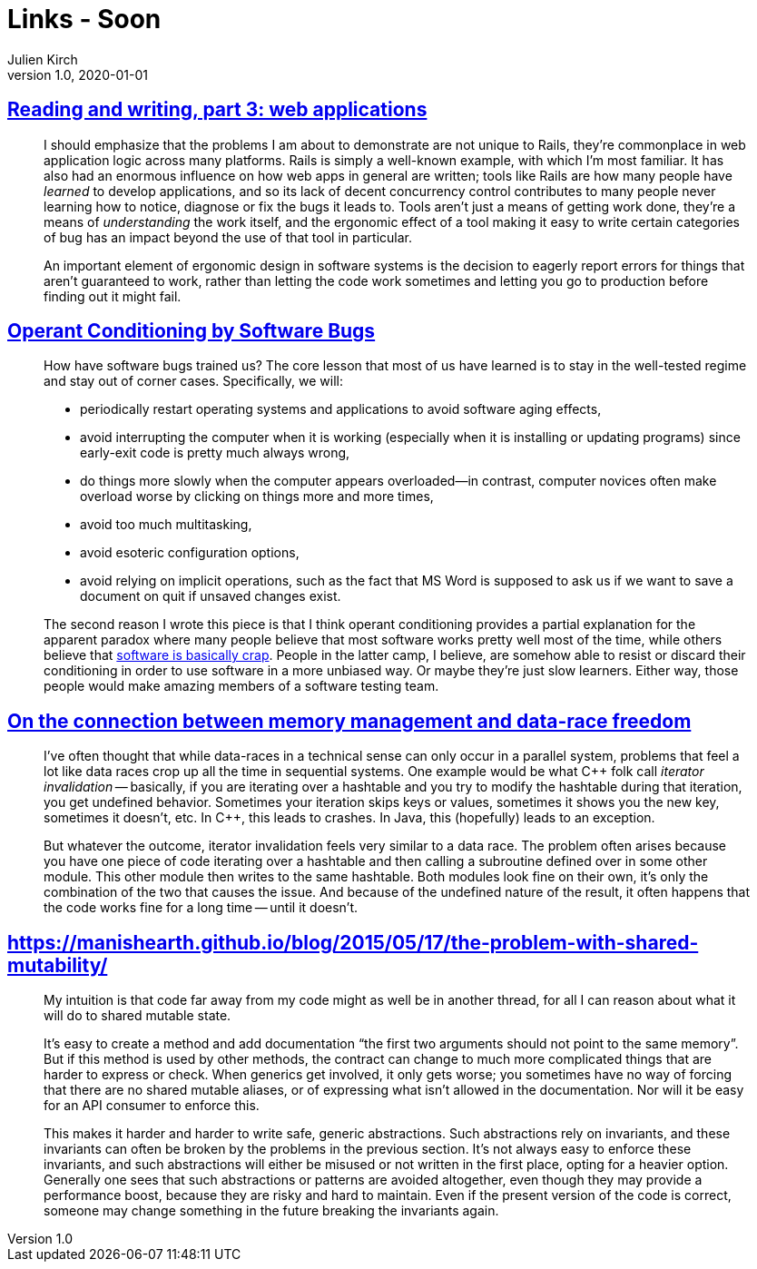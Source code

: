 = Links - Soon
Julien Kirch
v1.0, 2020-01-01
:article_lang: en
:figure-caption!:

== link:https://blog.jcoglan.com/2020/10/12/reading-and-writing-part-3/[Reading and writing, part 3: web applications]

[quote]
____
I should emphasize that the problems I am about to demonstrate are not unique to Rails, they're commonplace in web application logic across many platforms. Rails is simply a well-known example, with which I'm most familiar. It has also had an enormous influence on how web apps in general are written; tools like Rails are how many people have _learned_ to develop applications, and so its lack of decent concurrency control contributes to many people never learning how to notice, diagnose or fix the bugs it leads to. Tools aren't just a means of getting work done, they're a means of _understanding_ the work itself, and the ergonomic effect of a tool making it easy to write certain categories of bug has an impact beyond the use of that tool in particular.
____

[quote]
____
An important element of ergonomic design in software systems is the decision to eagerly report errors for things that aren't guaranteed to work, rather than letting the code work sometimes and letting you go to production before finding out it might fail.
____

== link:https://blog.regehr.org/archives/861[Operant Conditioning by Software Bugs]

[quote]
____
How have software bugs trained us? The core lesson that most of us have learned is to stay in the well-tested regime and stay out of corner cases. Specifically, we will:

- periodically restart operating systems and applications to avoid software aging effects,
- avoid interrupting the computer when it is working (especially when it is installing or updating programs) since early-exit code is pretty much always wrong,
- do things more slowly when the computer appears overloaded—in contrast, computer novices often make overload worse by clicking on things more and more times,
- avoid too much multitasking,
- avoid esoteric configuration options,
- avoid relying on implicit operations, such as the fact that MS Word is supposed to ask us if we want to save a document on quit if unsaved changes exist.
____

[quote]
____
The second reason I wrote this piece is that I think operant conditioning provides a partial explanation for the apparent paradox where many people believe that most software works pretty well most of the time, while others believe that link:http://www.hanselman.com/blog/EverythingsBrokenAndNobodysUpset.aspx[software is basically crap]. People in the latter camp, I believe, are somehow able to resist or discard their conditioning in order to use software in a more unbiased way. Or maybe they're just slow learners. Either way, those people would make amazing members of a software testing team.
____

== link:https://smallcultfollowing.com/babysteps/blog/2013/06/11/on-the-connection-between-memory-management-and-data-race-freedom/[On the connection between memory management and data-race freedom]

[quote]
____
I've often thought that while data-races in a technical sense can only occur in a parallel system, problems that feel a lot like data races crop up all the time in sequential systems. One example would be what {cpp} folk call _iterator invalidation_ -- basically, if you are iterating over a hashtable and you try to modify the hashtable during that iteration, you get undefined behavior. Sometimes your iteration skips keys or values, sometimes it shows you the new key, sometimes it doesn't, etc. In {cpp}, this leads to crashes. In Java, this (hopefully) leads to an exception.

But whatever the outcome, iterator invalidation feels very similar to a data race. The problem often arises because you have one piece of code iterating over a hashtable and then calling a subroutine defined over in some other module. This other module then writes to the same hashtable. Both modules look fine on their own, it's only the combination of the two that causes the issue. And because of the undefined nature of the result, it often happens that the code works fine for a long time -- until it doesn't.
____

== link:https://manishearth.github.io/blog/2015/05/17/the-problem-with-shared-mutability/[]

[quote]
____
My intuition is that code far away from my code might as well be in another thread, for all I can reason about what it will do to shared mutable state.

It’s easy to create a method and add documentation "`the first two arguments should not point to the same memory`". But if this method is used by other methods, the contract can change to much more complicated things that are harder to express or check. When generics get involved, it only gets worse; you sometimes have no way of forcing that there are no shared mutable aliases, or of expressing what isn’t allowed in the documentation. Nor will it be easy for an API consumer to enforce this.

This makes it harder and harder to write safe, generic abstractions. Such abstractions rely on invariants, and these invariants can often be broken by the problems in the previous section. It’s not always easy to enforce these invariants, and such abstractions will either be misused or not written in the first place, opting for a heavier option. Generally one sees that such abstractions or patterns are avoided altogether, even though they may provide a performance boost, because they are risky and hard to maintain. Even if the present version of the code is correct, someone may change something in the future breaking the invariants again.
____
